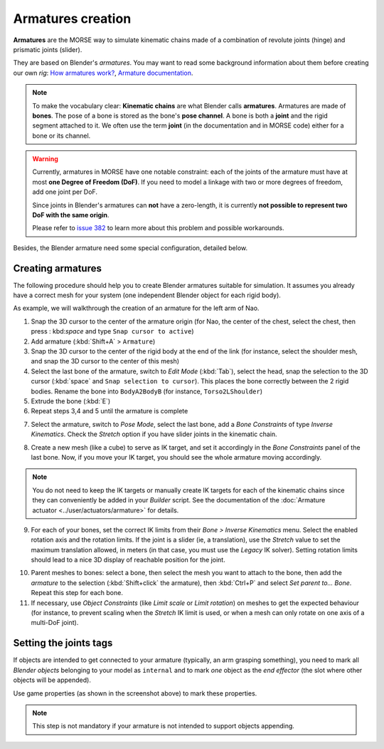 Armatures creation
==================

**Armatures** are the MORSE way to simulate kinematic chains made of a
combination of revolute joints (hinge) and prismatic joints (slider).

They are based on Blender's *armatures*. You may want to read some
background information about them before creating our own *rig*: `How armatures
work? <http://www.blender.org/development/release-logs/blender-240/how-armatures-work/>`_,
`Armature
documentation <http://wiki.blender.org/index.php/Doc:2.6/Manual/Rigging/Armatures>`_.

.. note::

    To make the vocabulary clear: **Kinematic chains** are what Blender calls
    **armatures**. Armatures are made of **bones**.  The pose of a bone is
    stored as the bone's **pose channel**. A bone is both a **joint** and the
    rigid segment attached to it. We often use the term **joint** (in the
    documentation and in MORSE code) either for a bone or its channel.

.. warning::

    Currently, armatures in MORSE have one notable constraint: each of the joints of
    the armature must have at most **one Degree of Freedom (DoF)**. If you need to
    model a linkage with two or more degrees of freedom, add one joint per DoF.

    Since joints in Blender's armatures can **not** have a zero-length, it is
    currently **not possible to represent two DoF with the same origin**.

    Please refer to `issue 382
    <https://github.com/morse-simulator/morse/issues/382>`_ to learn more about
    this problem and possible workarounds.

Besides, the Blender armature need some special configuration,
detailed below.

Creating armatures
------------------


The following procedure should help you to create Blender armatures suitable for
simulation. It assumes you already have a correct mesh for your system (one
independent Blender object for each rigid body).

As example, we will walkthrough the creation of an armature for the left arm of
Nao.

.. image:: ../../media/armatures/armatures1.png
   :width: 633
   :align: center


1. Snap the 3D cursor to the center of the armature origin (for Nao, the center
   of the chest, select the chest, then press : kbd:`space` and type ``Snap
   cursor to active``)

2. Add armature (:kbd:`Shift+A` > ``Armature``)

3. Snap the 3D cursor to the center of the rigid body at the end of the link (for
   instance, select the shoulder mesh, and snap the 3D cursor to the center of
   this mesh)

4. Select the last bone of the armature, switch to `Edit Mode` (:kbd:`Tab`),
   select the head, snap the selection to the 3D cursor (:kbd:`space` and ``Snap
   selection to cursor``). This places the bone correctly between the 2 rigid
   bodies. Rename the bone into ``BodyA2BodyB`` (for instance,
   ``Torso2LShoulder``)

5. Extrude the bone (:kbd:`E`)

6. Repeat steps 3,4 and 5 until the armature is complete

.. image:: ../../media/armatures/armatures2.png
   :width: 633
   :align: center

7. Select the armature, switch to `Pose Mode`, select the last bone, add a `Bone
   Constraints` of type `Inverse Kinematics`. Check the `Stretch` option if you
   have slider joints in the kinematic chain.

.. image:: ../../media/armatures/armatures3.png
   :width: 633
   :align: center


8. Create a new mesh (like a cube) to serve as IK target, and set it accordingly
   in the `Bone Constraints` panel of the last bone. Now, if you move your IK
   target, you should see the whole armature moving accordingly.

.. image:: ../../media/armatures/armatures4.png
   :width: 633
   :align: center

.. note::
    You do not need to keep the IK targets or manually create IK targets for
    each of the kinematic chains since they can conveniently be added in your
    `Builder` script. See the documentation of the :doc:`Armature actuator
    <../user/actuators/armature>` for details.

9. For each of your bones, set the correct IK limits from their `Bone > Inverse
   Kinematics` menu. Select the enabled rotation axis and the rotation limits.
   If the joint is a slider (ie, a translation), use the `Stretch` value to set
   the maximum translation allowed, in meters (in that case, you must use the
   `Legacy` IK solver). Setting rotation limits should lead to a nice 3D display
   of reachable position for the joint.

.. image:: ../../media/armatures/armatures5.png
   :width: 633
   :align: center



10. Parent meshes to bones: select a bone, then select the mesh you want to
    attach to the bone, then add the *armature* to the selection
    (:kbd:`Shift+click` the armature), then :kbd:`Ctrl+P` and select `Set parent
    to... Bone`. Repeat this step for each bone.

11. If necessary, use `Object Constraints` (like `Limit scale` or `Limit
    rotation`) on meshes to get the expected behaviour (for instance, to prevent
    scaling when the `Stretch` IK limit is used, or when a mesh can only rotate
    on one axis of a multi-DoF joint).

.. image:: ../../media/armatures/armatures6.png
   :width: 633
   :align: center


Setting the joints tags
-----------------------

If objects are intended to get connected to your armature (typically, an arm
grasping something), you need to mark all *Blender objects* belonging to your
model as ``internal`` and to mark *one* object as the *end effector* (the slot
where other objects will be appended).

.. image:: ../../media/armatures/armatures_properties.jpg
   :width: 633
   :align: center

Use game properties (as shown in the screenshot above) to mark these properties.

.. note::

    This step is not mandatory if your armature is not intended to support
    objects appending.


